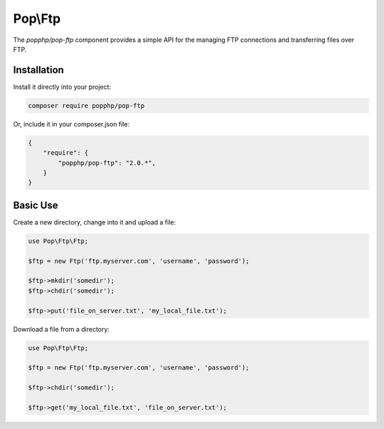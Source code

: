 Pop\\Ftp
========

The `popphp/pop-ftp` component provides a simple API for the managing FTP connections and transferring files
over FTP.

Installation
------------

Install it directly into your project:

.. code-block:: bash

    composer require popphp/pop-ftp

Or, include it in your composer.json file:

.. code-block:: json

    {
        "require": {
            "popphp/pop-ftp": "2.0.*",
        }
    }

Basic Use
---------

Create a new directory, change into it and upload a file:

.. code-block:: php

    use Pop\Ftp\Ftp;

    $ftp = new Ftp('ftp.myserver.com', 'username', 'password');

    $ftp->mkdir('somedir');
    $ftp->chdir('somedir');

    $ftp->put('file_on_server.txt', 'my_local_file.txt');

Download a file from a directory:

.. code-block:: php

    use Pop\Ftp\Ftp;

    $ftp = new Ftp('ftp.myserver.com', 'username', 'password');

    $ftp->chdir('somedir');

    $ftp->get('my_local_file.txt', 'file_on_server.txt');
